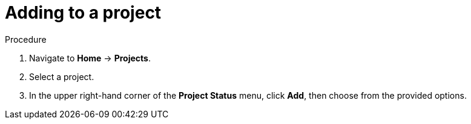 // Module included in the following assemblies:
//
// applications/projects/working-with-projects.adoc

[id="adding-to-a-project_{context}"]
= Adding to a project

.Procedure

. Navigate to *Home* -> *Projects*.

. Select a project.

. In the upper right-hand corner of the *Project Status* menu, click *Add*, then
choose from the provided options.
